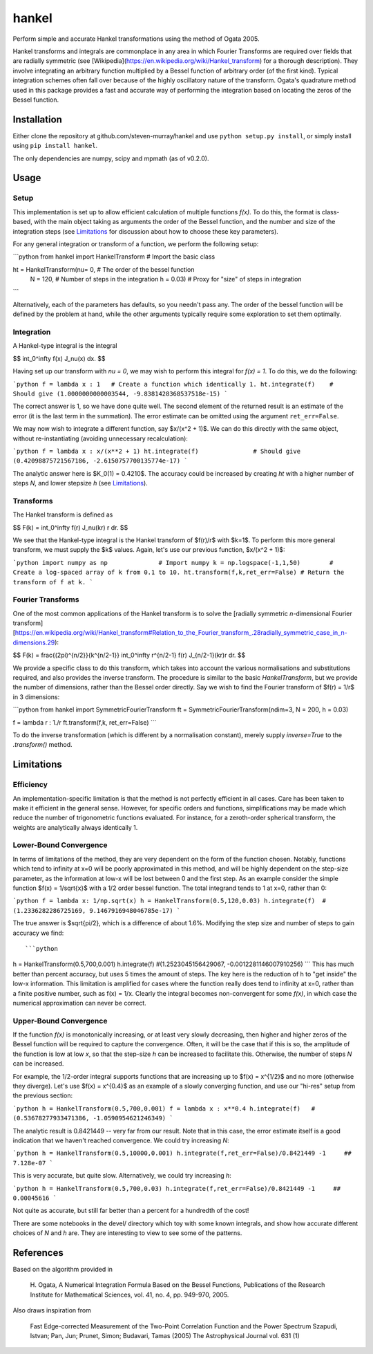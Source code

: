 ------
hankel
------

Perform simple and accurate Hankel transformations using the method of Ogata 2005.

Hankel transforms and integrals are commonplace in any area in which Fourier Transforms
are required over fields that are radially symmetric (see [Wikipedia](https://en.wikipedia.org/wiki/Hankel_transform)
for a thorough description). They involve integrating an arbitrary function
multiplied by a Bessel function of arbitrary order (of the first kind).
Typical integration schemes often fall over
because of the highly oscillatory nature of the transform.
Ogata's quadrature method used in this package
provides a fast and accurate way of performing the integration based on locating
the zeros of the Bessel function.

Installation
------------
Either clone the repository at github.com/steven-murray/hankel and use
``python setup.py install``, or simply install using ``pip install hankel``.

The only dependencies are numpy, scipy and mpmath (as of v0.2.0).

Usage
-----

Setup
+++++
This implementation is set up to allow efficient calculation of multiple
functions *f(x)*. To do this, the format is class-based, with the main object
taking as arguments the order of the Bessel function, and the number and size
of the integration steps (see Limitations_ for discussion about how to choose
these key parameters).

For any general integration or transform of a function, we perform the following
setup:

```python
from hankel import HankelTransform     # Import the basic class

ht = HankelTransform(nu= 0,            # The order of the bessel function
                     N = 120,          # Number of steps in the integration
                     h = 0.03)         # Proxy for "size" of steps in integration
```

Alternatively, each of the parameters has defaults, so you needn't pass any.
The order of the bessel function will be defined by the problem at hand, while the other
arguments typically require some exploration to set them optimally.


Integration
+++++++++++
A Hankel-type integral is the integral

$$ \int_0^\infty f(x) J_\nu(x) dx. $$

Having set up our transform with `nu = 0`, we may wish to perform this integral for *f(x) = 1*.
To do this, we do the following:

```python
f = lambda x : 1   # Create a function which identically 1.
ht.integrate(f)    # Should give (1.0000000000003544, -9.8381428368537518e-15)
```

The correct answer is 1, so we have done quite well. The second element of the 
returned result is an estimate of the error (it is the last term in the
summation). The error estimate can be omitted using the argument
``ret_err=False``.

We may now wish to integrate a different function, say $x/(x^2 + 1)$. We can do this
directly with the same object, without re-instantiating (avoiding unnecessary recalculation):

```python
f = lambda x : x/(x**2 + 1)
ht.integrate(f)               # Should give (0.42098875721567186, -2.6150757700135774e-17)
```

The analytic answer here is $K_0(1) = 0.4210$. The accuracy could be increased by
creating `ht` with a higher number of steps `N`, and lower stepsize `h` (see Limitations_).

Transforms
++++++++++
The Hankel transform is defined as

$$ F(k) = \int_0^\infty f(r) J_\nu(kr) r dr. $$

We see that the Hankel-type integral is the Hankel transform of $f(r)/r$ with $k=1$.
To perform this more general transform, we must supply the $k$ values. Again, let's
use our previous function, $x/(x^2 + 1)$:

```python
import numpy as np              # Import numpy
k = np.logspace(-1,1,50)        # Create a log-spaced array of k from 0.1 to 10.
ht.transform(f,k,ret_err=False) # Return the transform of f at k.
```

Fourier Transforms
++++++++++++++++++
One of the most common applications of the Hankel transform is to solve the [radially symmetric
*n*-dimensional Fourier transform][https://en.wikipedia.org/wiki/Hankel_transform#Relation_to_the_Fourier_transform_.28radially_symmetric_case_in_n-dimensions.29):

$$ F(k) = \frac{(2\pi)^{n/2}}{k^{n/2-1}} \int_0^\infty r^{n/2-1} f(r) J_{n/2-1}(kr)r dr. $$

We provide a specific class to do this transform, which takes into account the various normalisations and substitutions
required, and also provides the inverse transform. The procedure is similar to the basic `HankelTransform`, but
we provide the number of dimensions, rather than the Bessel order directly. Say we wish to find the Fourier transform
of $f(r) = 1/r$ in 3 dimensions:

```python
from hankel import SymmetricFourierTransform
ft = SymmetricFourierTransform(ndim=3, N = 200, h = 0.03)

f = lambda r : 1./r
ft.transform(f,k, ret_err=False)
```

To do the inverse transformation (which is different by a normalisation constant), merely supply `inverse=True` to the
`.transform()` method.


Limitations
-----------
Efficiency
++++++++++
An implementation-specific limitation is that the method is not perfectly
efficient in all cases. Care has been taken to make it efficient in the general 
sense. However, for specific orders and functions, simplifications may be made
which reduce the number of trigonometric functions evaluated. For instance,
for a zeroth-order spherical transform, the weights are analytically always identically
1. 

Lower-Bound Convergence
+++++++++++++++++++++++
In terms of limitations of the method, they are very dependent on the form of the
function chosen. Notably, functions which tend to infinity at x=0 will be poorly
approximated in this method, and will be highly dependent on the step-size
parameter, as the information at low-x will be lost between 0 and the first step.
As an example consider the simple function $f(x) = 1/\sqrt{x}$ with a 1/2 order bessel function.
The total integrand tends to 1 at x=0, rather than 0:

```python
f = lambda x: 1/np.sqrt(x)
h = HankelTransform(0.5,120,0.03)
h.integrate(f)  #(1.2336282286725169, 9.1467916948046785e-17)
```

The true answer is $\sqrt{pi/2}, which is a difference of about 1.6%. Modifying the step
size and number of steps to gain accuracy we find::

```python
h = HankelTransform(0.5,700,0.001)
h.integrate(f)   #(1.2523045156429067, -0.0012281146007910256)
```
This has much better than percent accuracy, but uses 5 times the amount
of steps. The key here is the reduction of h to "get inside" the low-x information.
This limitation is amplified for cases where the function really does tend to
infinity at x=0, rather than a finite positive number, such as f(x) = 1/x.
Clearly the integral becomes non-convergent for some *f(x)*, in which case
the numerical approximation can never be correct.

Upper-Bound Convergence
+++++++++++++++++++++++
If the function *f(x)* is monotonically increasing, or at least very slowly decreasing, then higher and higher zeros
of the Bessel function will be required to capture the convergence. Often, it will be the case that if this is so, the
amplitude of the function is low at low *x*, so that the step-size `h` can be increased to facilitate this. Otherwise,
the number of steps `N` can be increased.

For example, the 1/2-order integral supports functions that are increasing up to $f(x) = x^{1/2}$ and no more
(otherwise they diverge). Let's use $f(x) = x^{0.4}$ as an example of a slowly converging function, and use our "hi-res"
setup from the previous section:

```python
h = HankelTransform(0.5,700,0.001)
f = lambda x : x**0.4
h.integrate(f)   # (0.53678277933471386, -1.0590954621246349)
```

The analytic result is 0.8421449 -- very far from our result. Note that in this case, the error estimate itself is a
good indication that we haven't reached convergence. We could try increasing `N`:

```python
h = HankelTransform(0.5,10000,0.001)
h.integrate(f,ret_err=False)/0.8421449 -1     ## 7.128e-07
```

This is very accurate, but quite slow. Alternatively, we could try increasing `h`:

```python
h = HankelTransform(0.5,700,0.03)
h.integrate(f,ret_err=False)/0.8421449 -1     ## 0.00045616
```

Not quite as accurate, but still far better than a percent for a hundredth of the cost!

There are some notebooks in the devel/ directory which toy with some known integrals, and show how accurate different
choices of `N` and `h` are. They are interesting to view to see some of the patterns.


References
----------
Based on the algorithm provided in 

   H. Ogata, A Numerical Integration Formula Based on the Bessel Functions,
   Publications of the Research Institute for Mathematical Sciences, 
   vol. 41, no. 4, pp. 949-970, 2005.

Also draws inspiration from 

   Fast Edge-corrected Measurement of the Two-Point Correlation Function and the Power Spectrum
   Szapudi,  Istvan;  Pan,  Jun;  Prunet,  Simon;  Budavari,  Tamas (2005)
   The Astrophysical Journal	vol. 631 (1)
